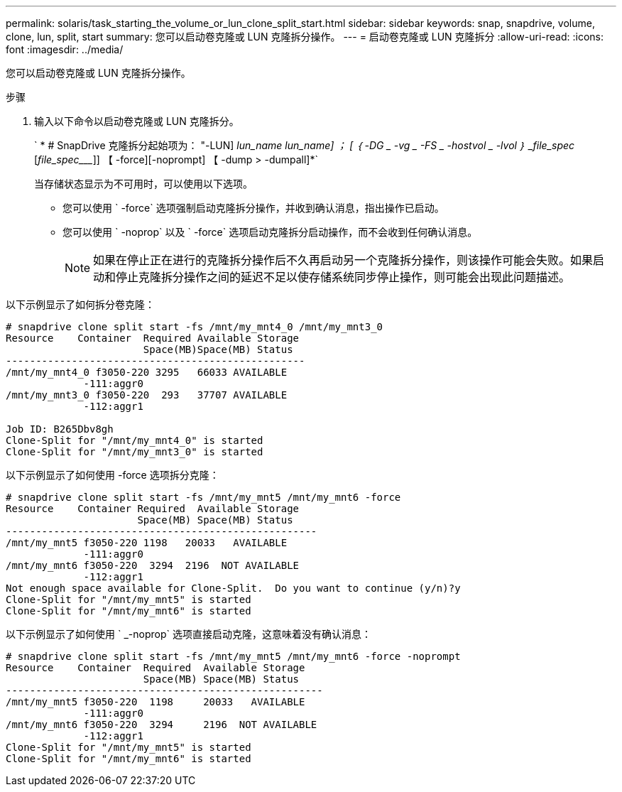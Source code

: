 ---
permalink: solaris/task_starting_the_volume_or_lun_clone_split_start.html 
sidebar: sidebar 
keywords: snap, snapdrive, volume, clone, lun, split, start 
summary: 您可以启动卷克隆或 LUN 克隆拆分操作。 
---
= 启动卷克隆或 LUN 克隆拆分
:allow-uri-read: 
:icons: font
:imagesdir: ../media/


[role="lead"]
您可以启动卷克隆或 LUN 克隆拆分操作。

.步骤
. 输入以下命令以启动卷克隆或 LUN 克隆拆分。
+
` * # SnapDrive 克隆拆分起始项为： "-LUN] _lun_name_ __lun_name___] ； [ ｛ -DG _ -vg _ -FS _ -hostvol _ -lvol ｝ _file_spec_ [_file_spec____]] 【 -force][-noprompt] 【 -dump > -dumpall]*`

+
当存储状态显示为不可用时，可以使用以下选项。

+
** 您可以使用 ` -force` 选项强制启动克隆拆分操作，并收到确认消息，指出操作已启动。
** 您可以使用 ` -noprop` 以及 ` -force` 选项启动克隆拆分启动操作，而不会收到任何确认消息。
+

NOTE: 如果在停止正在进行的克隆拆分操作后不久再启动另一个克隆拆分操作，则该操作可能会失败。如果启动和停止克隆拆分操作之间的延迟不足以使存储系统同步停止操作，则可能会出现此问题描述。





以下示例显示了如何拆分卷克隆：

[listing]
----
# snapdrive clone split start -fs /mnt/my_mnt4_0 /mnt/my_mnt3_0
Resource    Container  Required Available Storage
                       Space(MB)Space(MB) Status
--------------------------------------------------
/mnt/my_mnt4_0 f3050-220 3295   66033 AVAILABLE
             -111:aggr0
/mnt/my_mnt3_0 f3050-220  293   37707 AVAILABLE
             -112:aggr1

Job ID: B265Dbv8gh
Clone-Split for "/mnt/my_mnt4_0" is started
Clone-Split for "/mnt/my_mnt3_0" is started
----
以下示例显示了如何使用 -force 选项拆分克隆：

[listing]
----
# snapdrive clone split start -fs /mnt/my_mnt5 /mnt/my_mnt6 -force
Resource    Container Required  Available Storage
                      Space(MB) Space(MB) Status
----------------------------------------------------
/mnt/my_mnt5 f3050-220 1198   20033   AVAILABLE
             -111:aggr0
/mnt/my_mnt6 f3050-220  3294  2196  NOT AVAILABLE
             -112:aggr1
Not enough space available for Clone-Split.  Do you want to continue (y/n)?y
Clone-Split for "/mnt/my_mnt5" is started
Clone-Split for "/mnt/my_mnt6" is started
----
以下示例显示了如何使用 ` _-noprop` 选项直接启动克隆，这意味着没有确认消息：

[listing]
----
# snapdrive clone split start -fs /mnt/my_mnt5 /mnt/my_mnt6 -force -noprompt
Resource    Container  Required  Available Storage
                       Space(MB) Space(MB) Status
-----------------------------------------------------
/mnt/my_mnt5 f3050-220  1198     20033   AVAILABLE
             -111:aggr0
/mnt/my_mnt6 f3050-220  3294     2196  NOT AVAILABLE
             -112:aggr1
Clone-Split for "/mnt/my_mnt5" is started
Clone-Split for "/mnt/my_mnt6" is started
----